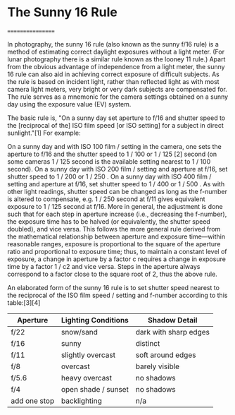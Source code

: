 *  The Sunny 16 Rule
            =================
            
In photography, the sunny 16 rule (also known as the sunny f/16 rule)
is a method of estimating correct daylight exposures without a light
meter. (For lunar photography there is a similar rule known as the
looney 11 rule.) Apart from the obvious advantage of independence from
a light meter, the sunny 16 rule can also aid in achieving correct
exposure of difficult subjects. As the rule is based on incident
light, rather than reflected light as with most camera light meters,
very bright or very dark subjects are compensated for. The rule serves
as a mnemonic for the camera settings obtained on a sunny day using
the exposure value (EV) system.

The basic rule is, "On a sunny day set aperture to f/16 and shutter
speed to the [reciprocal of the] ISO film speed [or ISO setting] for a
subject in direct sunlight."[1] For example:

On a sunny day and with ISO 100 film / setting in the camera, one sets
the aperture to f/16 and the shutter speed to 1 / 100 or 1 / 125 [2]
second (on some cameras 1 / 125 second is the available setting
nearest to 1 / 100 second).  On a sunny day with ISO 200 film /
setting and aperture at f/16, set shutter speed to 1 / 200 or 1 / 250
.  On a sunny day with ISO 400 film / setting and aperture at f/16,
set shutter speed to 1 / 400 or 1 / 500 .  As with other light
readings, shutter speed can be changed as long as the f-number is
altered to compensate, e.g.  1 / 250 second at f/11 gives equivalent
exposure to 1 / 125 second at f/16. More in general, the adjustment is
done such that for each step in aperture increase (i.e., decreasing
the f-number), the exposure time has to be halved (or equivalently,
the shutter speed doubled), and vice versa. This follows the more
general rule derived from the mathematical relationship between
aperture and exposure time—within reasonable ranges, exposure is
proportional to the square of the aperture ratio and proportional to
exposure time; thus, to maintain a constant level of exposure, a
change in aperture by a factor c requires a change in exposure time by
a factor 1 / c2 and vice versa. Steps in the aperture always
correspond to a factor close to the square root of 2, thus the above
rule.

An elaborated form of the sunny 16 rule is to set shutter speed
nearest to the reciprocal of the ISO film speed / setting and f-number
according to this table:[3][4]

	|--------------+---------------------+-----------------------|
	| Aperture     | Lighting Conditions | Shadow Detail         |
	|--------------+---------------------+-----------------------|
	| f/22         | snow/sand           | dark with sharp edges |
	| f/16         | sunny               | distinct              |
	| f/11         | slightly overcast   | soft around edges     |
	| f/8          | overcast            | barely visible        |
	| f/5.6        | heavy overcast      | no shadows            |
	| f/4          | open shade / sunset | no shadows            |
	| add one stop | backlighting        | n/a                   |
	|--------------+---------------------+-----------------------|

